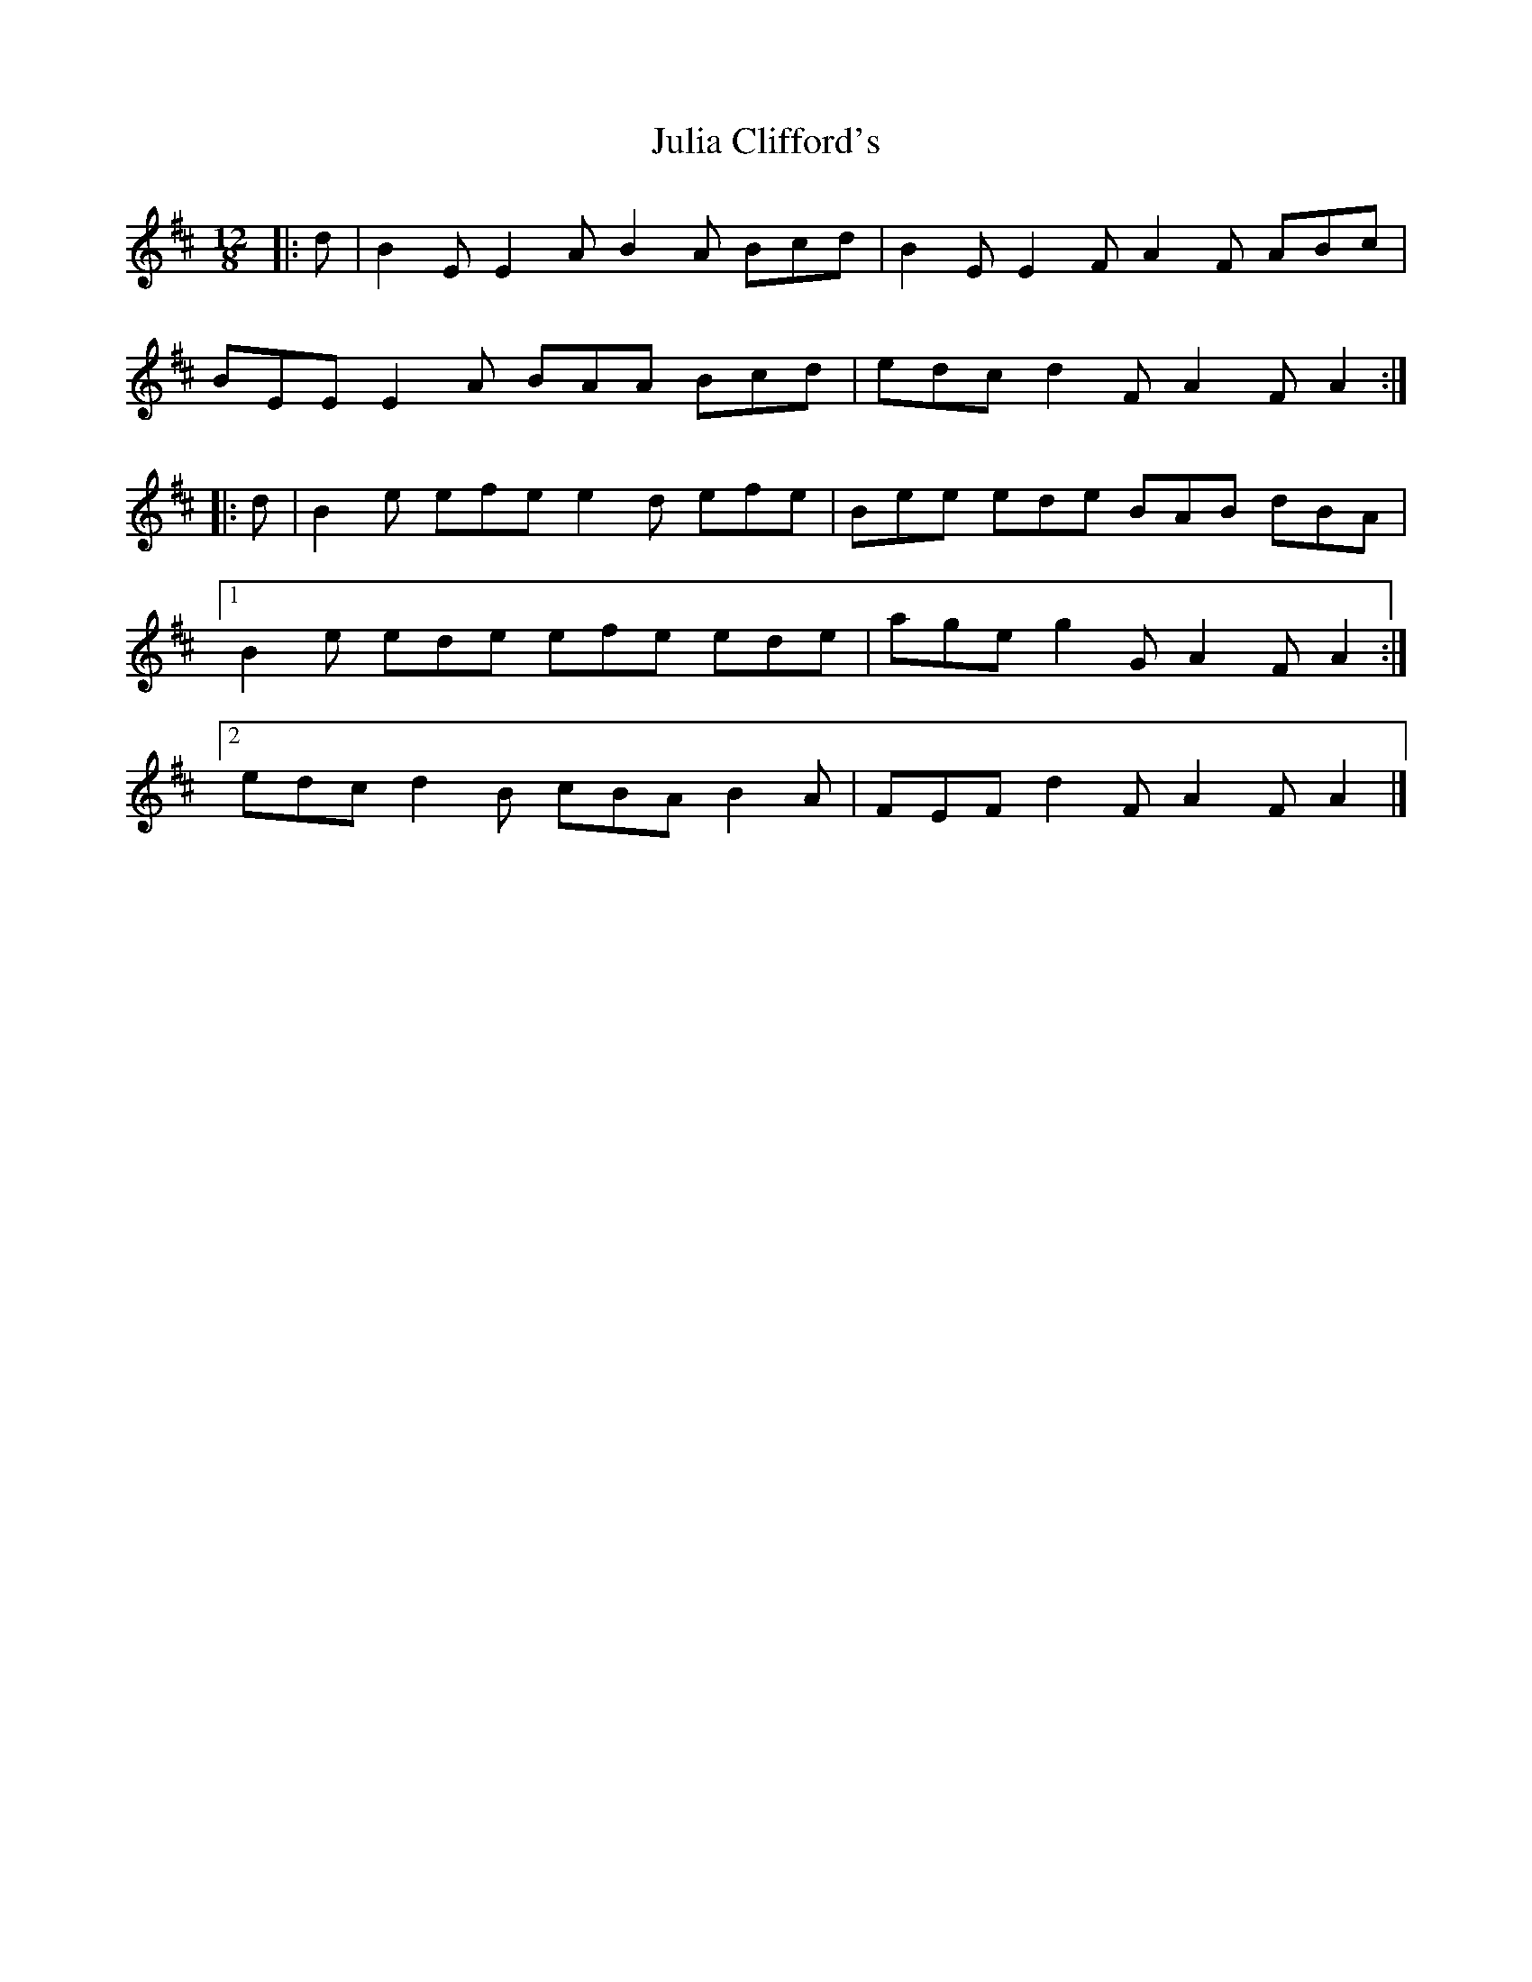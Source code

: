 X: 2
T: Julia Clifford's
Z: ceolachan
S: https://thesession.org/tunes/5162#setting17441
R: slide
M: 12/8
L: 1/8
K: Edor
|: d |B2 E E2 A B2 A Bcd | B2 E E2 F A2 F ABc |
BEE E2 A BAA Bcd | edc d2 F A2 F A2 :|
|: d |B2 e efe e2 d efe | Bee ede BAB dBA |
[1 B2 e ede efe ede | age g2 G A2 F A2 :|
[2 edc d2 B cBA B2 A | FEF d2 F A2 F A2 |]
